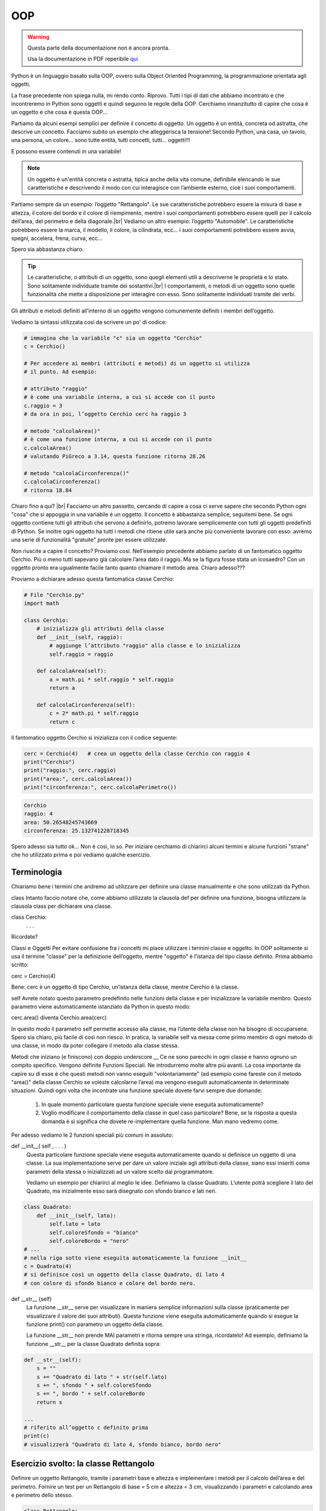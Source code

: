 .. |br| raw:: html

    <br>

===
OOP
===

.. warning::
    Questa parte della documentazione non è ancora pronta.

    Usa la documentazione in PDF reperibile `qui <https://www.adjam.org/next/index.php/s/egW7AnHxcif8n27?path=%2FPYTHON>`_


.. ++++++++++++++++++++++++++++++++++++++++++++++++++++++++++++++++++++++++++++++++++++++++++++++++++++++++++++++++++++


Python è un linguaggio basato sulla OOP, ovvero sulla Object Oriented Programming, la programmazione orientata agli oggetti.

La frase precedente non spiega nulla, mi rendo conto. Riprovo. Tutti i tipi di dati che abbiamo incontrato e che incontreremo in Python sono oggetti e quindi seguono le regole della OOP. Cerchiamo innanzitutto di capire che cosa è un oggetto e che cosa è questa OOP...

Partiamo da alcuni esempi semplici per definire il concetto di oggetto. Un oggetto è un entità, concreta od astratta, che descrive un concetto. Facciamo subito un esempio che 
alleggerisca la tensione! Secondo Python, una casa, un tavolo, una persona, un colore... sono tutte entità, tutti concetti, tutti... oggetti!!!

E possono essere contenuti in una variabile!

.. note::
    Un oggetto é un'entità concreta o astratta, tipica anche della vita comune, definibile elencando le sue caratteristiche e descrivendo il modo con cui interagisce 
    con l’ambiente esterno, cioè i suoi comportamenti.


Partiamo sempre da un esempio: l’oggetto "Rettangolo". Le sue caratteristiche potrebbero essere la misura di base e altezza, il colore del bordo e il colore di riempimento, 
mentre i suoi comportamenti potrebbero essere quelli per il calcolo dell’area, del perimetro e della diagonale.|br|
Vediamo un altro esempio: l’oggetto "Automobile". Le caratteristiche potrebbero essere la marca, il modello, il colore, la cilindrata, ecc... i suoi comportamenti potrebbero 
essere avvia, spegni, accelera, frena, curva, ecc...

Spero sia abbastanza chiaro.

.. tip::
    Le caratteristiche, o attributi di un oggetto, sono quegli elementi utili a descriverne le proprietà e lo stato. Sono solitamente individuate tramite dei sostantivi.|br|
    I comportamenti, o metodi di un oggetto sono quelle funzionalità che mette a disposizione per interagire con esso. Sono solitamente individuati tramite dei verbi.


Gli attributi e metodi definiti all’interno di un oggetto vengono comunemente definiti i membri dell’oggetto.

Vediamo la sintassi utilizzata così da scrivere un po' di codice:

.. code:: python

    # immagina che la variabile "c" sia un oggetto "Cerchio"
    c = Cerchio()

    # Per accedere ai membri (attributi e metodi) di un oggetto si utilizza
    # il punto. Ad esempio:

    # attributo "raggio"
    # è come una variabile interna, a cui si accede con il punto
    c.raggio = 3
    # da ora in poi, l’oggetto Cerchio cerc ha raggio 3

    # metodo "calcolaArea()"
    # è come una funzione interna, a cui si accede con il punto
    c.calcolaArea() 
    # valutando PiGreco a 3.14, questa funzione ritorna 28.26

    # metodo "calcolaCirconferenza()"
    c.calcolaCirconferenza()  
    # ritorna 18.84

Chiaro fino a qui? |br|
Facciamo un altro passetto, cercando di capire a cosa ci serve sapere che secondo Python ogni "cosa" che si appoggia in una variabile è un oggetto.
Il concetto è abbastanza semplice, seguitemi bene. Se ogni oggetto contiene tutti gli attributi che servono a definirlo, potremo lavorare semplicemente con tutti gli oggetti 
predefiniti di Python. Se inoltre ogni oggetto ha tutti i metodi che ritiene utile sarà anche più conveniente lavorare con esso: avremo una serie di funzionalità "gratuite" 
pronte per essere utilizzate.

Non riuscite a capire il concetto? Proviamo così. Nell’esempio precedente abbiamo parlato di un fantomatico oggetto Cerchio. Più o meno tutti sapevano già calcolare l’area 
dato il raggio. Ma se la figura fosse stata un icosaedro? Con un oggetto pronto era ugualmente facile tanto quanto chiamare il metodo area. Chiaro adesso???

Proviamo a dichiarare adesso questa fantomatica classe Cerchio:

.. code:: python

    # File "Cerchio.py"
    import math

    class Cerchio:
        # inizializza gli attributi della classe
        def __init__(self, raggio):
            # aggiunge l’attributo "raggio" alla classe e lo inizializza
            self.raggio = raggio

        def calcolaArea(self):
            a = math.pi * self.raggio * self.raggio
            return a

        def calcolaCirconferenza(self):
            c = 2* math.pi * self.raggio
            return c


Il fantomatico oggetto Cerchio si inizializza con il codice seguente:

.. code:: python

    cerc = Cerchio(4)	# crea un oggetto della classe Cerchio con raggio 4
    print("Cerchio")
    print("raggio:", cerc.raggio)
    print("area:", cerc.calcolaArea())
    print("circonferenza:", cerc.calcolaPerimetro())

.. code::

    Cerchio
    raggio: 4
    area: 50.26548245743669
    circonferenza: 25.132741228718345

Spero adesso sia tutto ok... Non è così, lo so. Per iniziare cerchiamo di chiarirci alcuni termini e alcune funzioni "strane" che ho utilizzato prima e poi vediamo qualche esercizio.


.. ++++++++++++++++++++++++++++++++++++++++++++++++++++++++++++++++++++++++++++++++++++++++++++++++++++++++++++++++++++

Terminologia
------------


Chiariamo bene i termini che andremo ad utilizzare per definire una classe manualmente e che sono utilizzati da Python.

class
Intanto faccio notare che, come abbiamo utilizzato la clausola def per definire una funzione, bisogna utilizzare la clausola class per dichiarare una classe.

class Cerchio:
	. . .

Ricordate?


Classi e Oggetti
Per evitare confusione fra i concetti mi piace utilizzare i termini classe e oggetto. In OOP solitamente si usa il termine "classe" per la definizione dell’oggetto, mentre "oggetto" è l’istanza del tipo classe definito. Prima abbiamo scritto:

cerc = Cerchio(4)

Bene: cerc è un oggetto di tipo Cerchio, un’istanza della classe, mentre Cerchio è la classe.

self
Avrete notato questo parametro predefinito nelle funzioni della classe e per inizializzare la variabile membro. Questo parametro viene automaticamente istanziato da Python in questo modo:

cerc.area()	 			diventa			Cerchio.area(cerc)

In questo modo il parametro self permette accesso alla classe, ma l’utente della classe non ha bisogno di occuparsene. Spero sia chiaro, più facile di così non riesco.
In pratica, la variabile self va messa come primo membro di ogni metodo di una classe, in modo da poter collegare il metodo alla classe stessa.


Metodi che iniziano (e finiscono) con doppio underscore __
Ce ne sono parecchi in ogni classe e hanno ognuno un compito specifico. Vengono definite Funzioni Speciali. Ne introdurremo molte altre più avanti. La cosa importante da capire su di esse è che questi metodi non vanno eseguiti "volontariamente" (ad esempio come fareste con il metodo "area()" della classe Cerchio se voleste calcolarne l’area) ma vengono eseguiti automaticamente in determinate situazioni. Quindi ogni volta che incontrate una funzione speciale dovete farvi sempre due domande:

    #. In quale momento particolare questa funzione speciale viene eseguita automaticamente?

    #. Voglio modificare il comportamento della classe in quel caso particolare? Bene, se la risposta a questa domanda è sì significa che dovete re-implementare quella funzione. 
       Man mano vedremo come.


Per adesso vediamo le 2 funzioni speciali più comuni in assoluto:


def __init__( self , . . . )
    Questa particolare funzione speciale viene eseguita automaticamente quando si definisce un oggetto di una classe. La sua implementazione serve per dare un valore iniziale 
    agli attributi della classe, siano essi inseriti come parametri della stessa o inizializzati ad un valore scelto dal programmatore.
    
    Vediamo un esempio per chiarirci al meglio le idee. Definiamo la classe Quadrato. L’utente potrà scegliere il lato del Quadrato, ma inizialmente esso sarà disegnato con sfondo 
    bianco e lati neri.

.. code:: python

    class Quadrato:
        def __init__(self, lato):
            self.lato = lato
            self.coloreSfondo = "bianco"
            self.coloreBordo = "nero"
    # ...
    # nella riga sotto viene eseguita automaticamente la funzione __init__
    c = Quadrato(4)
    # si definisce così un oggetto della classe Quadrato, di lato 4
    # con colore di sfondo bianco e colore del bordo nero.


def __str__ (self)
    La funzione __str__ serve per visualizzare in maniera semplice informazioni sulla classe (praticamente per visualizzare il valore dei suoi attributi). Questa funzione viene 
    eseguita automaticamente quando si esegue la funzione print() con parametro un oggetto della classe.

    La funzione __str__ non prende MAI parametri e ritorna sempre una stringa, ricordatelo!
    Ad esempio, definiamo la funzione __str__ per la classe Quadrato definita sopra:

.. code:: python

    def __str__(self):
        s = ""
        s += "Quadrato di lato " + str(self.lato)
        s += ", sfondo " + self.coloreSfondo
        s += ", bordo " + self.coloreBordo
        return s

    ...
    # riferito all’oggetto c definito prima
    print(c)
    # visualizzerà "Quadrato di lato 4, sfondo bianco, bordo nero"


.. ++++++++++++++++++++++++++++++++++++++++++++++++++++++++++++++++++++++++++++++++++++++++++++++++++++++++++++++++++++


Esercizio svolto: la classe Rettangolo
--------------------------------------


Definire un oggetto Rettangolo, tramite i parametri base e altezza e implementare i metodi per il calcolo dell’area e del perimetro.
Fornire un test per un Rettangolo di base = 5 cm e altezza = 3 cm, visualizzando i parametri e calcolando area e perimetro dello stesso.

.. code:: python

    class Rettangolo:
        def __init__(self,base,altezza):
            self.b = base
            self.h = altezza
            
        def __str__(self):
            s = "Rettangolo(" + str(self.b) + "," + str(self.h) + ")"
            return s
        
        def area(self):
            a = self.b * self.h
            return a
        
        def perimetro(self):
            p = 2*(self.b + self.h)
            return p
        
    if __name__ == "__main__":
        r = Rettangolo(5,3)
        print(r)
        print("Base:", r.b)
        print("Altezza:", r.h)
        print("Area:", r.area())
        print("Perimetro:",r.perimetro())    


.. ++++++++++++++++++++++++++++++++++++++++++++++++++++++++++++++++++++++++++++++++++++++++++++++++++++++++++++++++++++

Esercizi di comprensione
------------------------


Prima di andare avanti, proviamo a definire alcune classi e proporre con esse qualche test in cui inserire e modificare i valori degli attributi definiti e visualizzare i risultati delle chiamate ai metodi definiti.

Per ognuna ricordate che è obbligatorio definire sempre la funzione __init__ e la funzione __str__ e verificarne il funzionamento, definendo un oggetto della classe e visualizzandone i valori con la print().

**Esercizio 701**

Definire la classe Persona con attributi nome, cognome, data e luogo di nascita, sesso (M/F). La funzione di __init__ della classe non deve avere argomenti.
Definite un maschio e una femmina della classe a libera scelta.

.. line::


**Esercizio 702**

Definire la classe TriangoloRettangolo inserendo come attributi i due cateti.
Aggiungere i metodi per il calcolo dell’ipotenusa, dell’area e del perimetro.
Definire un oggetto della classe TriangoloRettangolo con cateti uguali a 4 cm e 3 cm, visualizzare i suoi attributi e calcolare l’ipotenusa, l’area e il perimetro.

.. line::


**Esercizio 703**

Definire la classe Animale con attributi nome e specie.
Aggiungere il metodo "corri" (ritorna la stringa "sto correndo...") e "mangia" (ritorna la stringa "sto mangiando").
Definire un cane di nome "Piero" e farlo correre e mangiare. Visualizzare i suoi attributi.

.. line::


**Esercizio 704**

Definire la classe Persona con attributi nome, età e sesso (M/F). La funzione di __init__ della classe deve prendere come argomento solo il nome della persona, 
mentre l’età va impostata automaticamente a ZERO e il sesso a "M" (o "F", scegliete voi).|br|
Aggiungere i metodi "invecchia" (aggiunge un anno di età) e "saluta" (restituisce "signore" o "signora" a seconda del sesso della persona).
Definire 2 persone: "Augusto", maschio di 47 anni e "Marianna", femmina di 44 anni. Utilizzare i metodi "invecchia" e "saluta" per entrambi, procedere poi a visualizzare 
gli attributi di entrambi.

.. line::


**Esercizio 705**

Definire la classe ContoCorrente con attributi proprietario e capitale; il proprietario va definito tramite parametro della funzione __init__ mentre il capitale 
va inizializzato a ZERO.
Definire il metodo "deposita", che prende un parametro reale, controlla che sia positivo ed eventualmente lo aggiunge al capitale e il metodo "preleva", che prende 
anch’esso un parametro reale, verifica che il parametro sia positivo, verifica che sia minore del capitale ed eventualmente lo sottrae da esso (il metodo ritorna True 
se possibile, False altrimenti).
Definire il Conto Corrente di "Gigetto". Depositare in esso 1000 euro. Prelevare 600 euro per 2 volte. La seconda volta l’operazione dovrebbe fallire. Visualizzare dopo 
ogni operazione i valori dell’oggetto con la funzione print(). 

.. line::


**Esercizio 706**

Definire la classe Crittografia con attributo un numero intero che indica lo spiazzamento dei caratteri. Ad esempio, se il numero è 3 ogni carattere sarà traslato di 3 posti
sull’alfabeto (le A diventano D, le B diventano E...).
La classe contiene inoltre 2 funzioni: "cripta", che prende una stringa qualsiasi e restituisce la stessa trasformata secondo la regola descritta sopra; "decripta" che pende 
una stringa criptata e la rimette "a posto".
Definire due oggetti della classe Crittografia con parametro a piacere e provare a "criptare" e "decriptare" una stringa, verificando che la stringa decriptata è uguale a quella 
inserita prima di essere criptata.

.. line::


**Esercizio 707**

Definire la classe Automobile con attributi marca, modello, velocità e numero di persone trasportate. La funzione init prende come parametri la marca e il modello e imposta a 
ZERO gli altri attributi.
Implementare i seguenti metodi:

* *faiSalirePersona*: aggiunge una persona al numero di persone trasportate fino ad un massimo di 5. Ritorna True se è stato possibile aggiungere una persona, False altrimenti.

* *faiScenderePersona*: toglie una persona al numero di persone trasportate (Se possibile ovviamente). Ritorna True se è stato possibile togliere una persona, False altrimenti.

* *Accelera*: aggiunge 20 kmh alla velocità di marcia, fino ad un massimo di 120 kmh. Funziona solo se il numero di persone trasportate è positivo. Ritorna True se è stato possibile aumentare la velocità, False altrimenti.

* *Rallenta*: toglie 20 kmh alla velocità di marcia, ovviamente fino a fermarsi. Ritorna True se è stato possibile diminuire la velocità, False altrimenti.

* *Frena*: azzera la velocità di marcia. Ritorna True se è stato possibile frenare, False altrimenti.

Definire un oggetto della classe Automobile e progettare un test in modo che ognuna delle funzioni venga eseguita almeno 2 volte, una ritornando True, una ritornando False.

.. line::


**Esercizio 708**

Definire la classe TrapezioRettangolo, che prende come parametri la base minore, la base maggiore e l’altezza del Trapezio.
Definire i metodi "latoObliquo", "area", "perimetro".
Dichiarare un oggetto TrapezioRettangolo e procedere a visualizzare i suoi parametri, la sua area e il suo perimetro.

.. line::


**Esercizio 709**

Definire la classe "Orario", con parametri i tre interi per ore, minuti e secondi. Implementare inoltre le seguenti funzioni:
* *secondiDaMezzanotte()*: restituisce l'intero che rappresenta il numero di secondi trascorsi dalla mezzanotte.
* *aggiungiTempo(ore, minuti, secondi)*: aggiunge tempo all’orario corrente. Ad esempio, se l’oggetto della classe Orario segna le 03:14:22 e si esegue su di esso la funzione
aggiungoTempo(1,2,3) l'orario diventa le 04:16:25. Attenzione a quando "il giro ricomincia"...
* *momento()*: ritorna la stringa "mattina" se orario è fra le 8 e le 13, "pomeriggio" se fra 13 e 20, "sera" fra 20 e 23, "notte" altrimenti

.. line::


**Esercizio 710**

Definire la classe CartaFedeltà, per la gestione degli utenti di un grande magazzino. 
La carta fedeltà è nominativa (appartiene ad un solo cliente) e consente l'accumulo dei punti (attraverso il metodo accumulaPunti(soldiSpesi)) calcolati sulla base della spesa
effettuata: ogni 12€ di spesa si aggiunga un punto. All'inizio ovviamente il numero di punti è ZERO.
Il cliente può decidere, in ogni momento, di usufruire di una parte dei punti accumulati per l'ottenimento di un premio (implementare un opportuno metodo utilizzaPunti(quantita): 
il metodo ritorna True... False altrimenti). 
Definire le carte fedeltà per 2 clienti. Il primo cliente fa una spesa pari a 150€. Il secondo cliente fa una spesa di 300€. 
In seguito, il primo cliente fa una spesa pari a 1500€ e, dopo aver pagato, decide di utilizzare 100 dei punti accumulati per ritirare un premio. 
Il secondo cliente chiede di utilizzare 50 dei punti accumulati.

.. line::


**Esercizio 711**

Definire la classe Giocatore con nome, numero di maglia e ruolo ricoperto. Il nome del giocatore va impostato tramite parametro, mentre il numero va impostato inizialmente a ZERO 
e il ruolo a "X".

Definire la funzione impostaRuolo(stringa) che prende una stringa come parametro e imposta il ruolo del giocatore. Fare in modo che i ruoli accettabili siano solo "P" (per portiere),
"D" (per difensore), "C" (per centrocampista), "A" (per attaccante). La funzione ritorna True o False a seconda del fatto se il ruolo viene effettivamente modificato oppure no.

Definire la funzione cambiaNumero(intero) che modifica il numero di maglia solo se esso varia fra 1 e 99. Anche qui, la funzione ritorna True o False...

DIFFICILE E OPZIONALE: è possibile fare in modo anche che i numeri di maglia dei vari giocatori siano tutti diversi fra loro? Proponi una soluzione al problema.
Definire un giocatore di nome "Edoardo". Tramite la funzione impostaRuolo, impostare il suo ruolo ad attaccante (con "A") e poi modificarlo a terzino ("T"). La seconda modifica 
dovrebbe fallire.
Utilizzare la funzione cambiaNumero per modificare il suo numero a 103 e poi a 7.
Definire un giocatore di nome "Alessandro". Tramite la funzione impostaRuolo, impostare il suo ruolo a centrocampista (con "C").
Utilizzare la funzione cambiaNumero per modificare il suo numero a 7 (se avete implementato la parte opzionale, dovrebbe fallire) e poi a 11.

.. line::


**Esercizio 712**

Definire la classe EstrazioneLotto. La classe contiene una lista, inizialmente vuota, di stringhe che rappresentano le città ove ci sono le ruote di estrazione.
Prevedere un metodo aggiungiRuota(stringa) che verifica se il nome della città da inserire sia già presente nelle ruote e in caso negativo la aggiunge alla lista.
Definire una funzioni estrai(stringa) che verifica se il nome della città passata come parametro è presente nelle ruote. In caso negativo, ritorna una tupla vuota. 
In caso positivo, ritorna una tupla di 5 numeri casuali, diversi fra loro,  fra 1 e 90.

ULTERIORE DIFFICOLTA' (opzionale): fare in modo che i numeri della tupla siano ordinati in senso crescente.

Definire una funzione estrazioniDellaSettimana() che permette a tutte le ruote presenti di estrarre i numeri del lotto. La funzione ritorna un dizionario che ha come chiavi i nomi 
delle ruote in cui avvengono le estrazioni e come valori le tuple dei 5 numeri estratti.

Definire un oggetto della classe EstrazioneLotto.

Inserire tramite il metodo aggiungiRuota le seguenti città: Jesi, Senigallia, Ancona, Jesi (dovrebbe fallire, già presente), Monsano, Moie, Ancona (err).
Visualizzare il risultato della funzione estrai("Jesi"), estrai("Ancona"), estrai("Milano"). L'ultima dovrebbe ritornare una tupla vuota.
Eseguire la funzione estrazioniDellaSettimana e visualizzare ordinatamente il dizionario ottenuto, con una visualizzazione simile a questa:

* Jesi:		    (1,5,9,23,89)

* Senigallia:	(23,34,45,67,88)

* Ancona:	    (39, 43, 44, 78, 81)




.. ++++++++++++++++++++++++++++++++++++++++++++++++++++++++++++++++++++++++++++++++++++++++++++++++++++++++++++++++++++

Ereditarietà
============


L’ereditarietà è un concetto tipico della programmazione orientata agli oggetti che ovviamente qui sarà declinato in salsa Python :)

L’ereditarietà è la capacità di definire una classe a partire da una già esistente, facendo in modo che la nuova classe "erediti" tutte le caratteristiche (attributi e metodi) della classe iniziale. 

Poiché questo concetto viene definito "ereditarietà" solitamente si usano nomi "parentali" per indicare le classi in gioco, ad esempio la classe iniziale Padre e la classe finale Figlio, che eredita le caratteristiche dalla classe Padre.

.. code:: python

    class Padre:
	    def __init__(self):
		    print("Init classe Padre")
	    
	    def saluta(self):
		    return "buongiorno"

    class Figlio(Padre):		# la classe Figlio "deriva" dalla classe Padre
	    def __init__(self):
		    print("Init classe Figlio")

    # ------------------------------------ 
    if __name__ == "__main__":
        ciccio = Figlio()
        print(ciccio.saluta())	# la classe Figlio "eredita" il metodo saluta()


.. ++++++++++++++++++++++++++++++++++++++++++++++++++++++++++++++++++++++++++++++++++++++++++++++++++++++++++++++++++++

Overloading
-----------


Nella teoria della OOP il polimorfismo è la tecnica che definisce la possibilità di ridefinire il comportamento di un metodo di una classe.
Fra le varie forme di polimorfismo (non azzardatevi a chiedere di più...) Python ne introduce una sola e la definisce "overloading", quindi... che cosa è l’overloading in Python? È la capacità di reimplementare un metodo (una funzione) nella classe derivata, per modificare il suo comportamento nella stessa.
Anche qui parto con un esempio semplicissimo per aiutare a capire il concetto. Ricordate le classi Padre e Figlio precedentemente definite? Grazie all’ereditarietà gli oggetti della classe Figlio salutano come gli oggetti della classe Padre. Ma come è possibile che un ragazzo saluti dicendo "buongiorno"? Ecco in aiuto il concetto di overloading. All’interno della classe Figlio basta ridefinire il metodo in questione


.. code:: python

    . . .
    class Figlio(Padre):		# la classe Figlio "deriva" dalla classe Padre
	    def __init__(self):
		    print("Init classe Figlio")

	    def saluta(self):	# la funzione "saluta()" viene reimplementata
		    return "ciao"


In questo modo ogni saluto di un oggetto della classe Figlio sarà effettuato dicendo "ciao"!!!

.. ++++++++++++++++++++++++++++++++++++++++++++++++++++++++++++++++++++++++++++++++++++++++++++++++++++++++++++++++++++

Python Object class
-------------------

Il concetto che illustriamo in questo capitolo è molto semplice da comprendere come concetto; purtroppo le motivazioni che hanno portato gli sviluppatori Python a tale scelta non sono altrettanto semplici da chiarire :)

Il concetto è: in Python 3 esiste una classe predefinita, chiamata object, da cui automaticamente tutte le classi derivano, secondo una sorta di eredità forzata.

Significa che tutte le classi che dichiariamo in Python 3 automaticamente derivano dalla classe object. Questo concetto di avere una unica classe base da cui per ereditarietà 
derivano tutte le altre non è una idea partorita in seno alla comunità Python ma una "genialata" che le comunità Java e Qt/C++ sperimentano già da decenni.

L’idea alla base di questa "moda" è quella di sfruttare l’ereditarietà per condividere con tutti gli oggetti una serie di proprietà comuni che possano facilitare la gestione 
del codice e potenziare con semplicità e in maniera automatica tutto il sistema OOP Python.

Volendo essere precisi e pignoli, le caratteristiche nuove che vengono introdotte sono:

* il supporto per i descrittori

* il "Method Resolution Order" (MRO)

* il metodo super() di accesso alla classe superiore

Io credo che addentrarci su queste caratteristiche sia al di là del nostro corso: vedremo semplicemente come funziona la OOP in Python. Se e quando studierete un altro linguaggio di programmazione Object Oriented potrete valutare le differenze e googlare su queste cose.


.. ++++++++++++++++++++++++++++++++++++++++++++++++++++++++++++++++++++++++++++++++++++++++++++++++++++++++++++++++++++


Funzioni predefinite
--------------------


Per verificare che la struttura di ereditarietà che vi ho prospettato (e tutte le altre che vi capiteranno) potete utilizzare le funzioni predefinite 

* isinstance();

* issubclass().

La funzione isinstance() prende due parametri, un oggetto e una classe (ricordate questi termini? Controllate nella terminologia) e ritorna True se l’oggetto è una istanza della classe, False altrimenti.
Come al solito, con un esempio è più facile capire:

.. code:: python

    class Prova:
        pass

    a = Prova()
    b = 2
    isinstance(a, Prova)        # ritorna True
    isinstance(b, Prova)        # ritorna False
    isinstance(a, object)       # ritorna True


La funzione issubclass() prende due parametri, due classi e ritorna True se la prima classe è una sottoclasse della seconda.

.. code:: python

    issubclass(Prova, object)   # ritorna True
    issubclass(int, Prova)      # ritorna False


Come avete visto, porta tutto :)

.. ++++++++++++++++++++++++++++++++++++++++++++++++++++++++++++++++++++++++++++++++++++++++++++++++++++++++++++++++++++


Funzione super()
----------------


Dato che ci sono introdurrò un’altra funzione importante, la funzione super(). Essa restituisce un riferimento alla classe genitore da cui una classe deriva. Grazie ad essa è possibile accedere ai metodi della classe Padre che sono stati sovrascritti sulla classe Figlio.

Esempio di utilizzo della funzione super()

.. code:: python

    # Nella classe Punto2D
    class Punto2D:
        def __init__ (self, x, y):
            self.x = x
            self.y = y

    # Nella classe Punto3D
    class Punto3D(Punto2D):
        def __init__ (self, x, y, z):
            super().__init__(x,y)	# richiama __init__ della classe Punto2D
            self.z = z


Spero sia chiaro già così. In ogni caso... ci sarà modo di chiarire i propri dubbi facendo gli esercizi qui sotto!!!


.. ++++++++++++++++++++++++++++++++++++++++++++++++++++++++++++++++++++++++++++++++++++++++++++++++++++++++++++++++++++

Esercizi su ereditarietà
------------------------


**Esercizio 721**

Definire la classe Quadrato con attributo il lato e metodi "area" e "perimetro". Da quella derivare la classe Cubo, in cui va aggiunto il metodo "volume" e ridefinito il metodo "area" 
in modo che esso restituisca l’area delle 6 facce del cubo.

Dichiarare un oggetto Quadrato di lato 4, visualizzando i suoi attributi e il risultato dei metodi area e perimetro.

Dichiarare un oggetto Cubo di lato 4, visualizzando i suoi attributi e il risultato dei metodi area e volume.

.. line::


**Esercizio 722**

Definire la classe Persona, con attributi nome ed età e metodi saluta() (restituisce la stringa "ciao, sono + nome") e invecchia() (aggiunge un anno all’età).

Derivare da questa la classe Docente, che aggiunge l’attributo materia, inizialmente vuoto.

Un docente invecchia più velocemente di una persona normale... ridefinire la funzione invecchia() che aggiunge ad ogni chiamata 2 anni al docente.

Aggiungere alla classe Docente il metodo insegna(materia), che prende una stringa per il nome della materia da insegnare. Se la materia è una fra "matematica", "italiano", "inglese" la funzione imposta l’attributo materia e ritorna True. Altrimenti ritorna False.

Definire la persona "Giacomo", di anni 28. Testare i metodi saluta, invecchia e poi visualizzare gli attributi della classe.

Definire il docente "Francesca", di anni 31. Testare i metodi saluta, invecchia (ridefinito) e il metodo insegna con le materie "diritto" e "inglese". Visualizzare infine gli attributi della classe.

.. line::


**Esercizio 723**

Definire la classe Punto2D, con attributi le coordinate del punto nel piano cartesiano e le funzioni "distanzaDalCentro" e "distanzaDalPunto". Questa seconda funzione prende come parametro un ulteriore Punto2D da cui calcolare la distanza nel piano.

Derivare dalla classe Punto2D la classe Punto3D.

Definire il Punto2D di coordinate (3,4), visualizzare i suoi attributi ed eseguire le funzioni distanzaDalCentro e distanzaDalPunto. Per quest’ultima funzione definire il Punto2D di coordinate (6,8).

Definire il Punto3D di coordinate (4,5,6), visualizzare i suoi attributi ed eseguire le funzioni distanzaDalCentro e distanzaDalPunto. Per quest’ultima funzione definire il Punto3D di coordinate (1,1,2).

.. line::


**Esercizio 724**

Definire la classe Cerchio con gli attributi e i metodi che ritenete opportuni. 

Derivare da essa la classe Sfera.

Definire un cerchio di raggio 5, di cui calcolare area e circonferenza. Definire una sfera di raggio 3, di cui calcolare area e volume.

.. line::


**Esercizio 725**

Definire la classe Contatto con nome, nick, numero, mail. In fase di definizione la classe prende solo nome e numero e imposta gli altri alla stringa vuota.

Definire i seguenti contatti:

* Giacomo (detto "Jack"), numero +39-340-1234567, mail jack@mail.com.

* Giovanni (detto "John"), numero +39-333-4567890, mail john@mail.com.

La classe ContattoLavoro deriva dalla classe Contatto, ma aggiunge le informazioni fax e partitaIVA. Il costruttore prende ancora una volta solo nome e numero, 
impostando le restanti variabili alla stringa vuota.

Definire il seguente contatto di lavoro:

* Alessandro (detto "Alex"), numero +39-345-6789012, mail alex@mail.com, fax +39-0721-098765, partitaIVA 1234567890A

.. line::


**Esercizio 726**

Definire una classe Persona con attributi nome e anno di nascita, forniti tramite parametri e indirizzo, inizialmente impostato alla stringa vuota.
Derivare da essa una classe Abbonato, che comprenda il numero di noleggi effettuati e la percentuale di sconto a cui l’utente ha diritto.
Ovviamente il numero di noleggi all’inizio è zero, mentre lo sconto iniziale è del 5% per tutti gli adulti fino a 50 anni e del 10% per i più grandi (da 50 in su).
Ogni 2 noleggi lo sconto aumenta del 5% fino ad un massimo del 50% di sconto sul prezzo di noleggio.
Definire una funzione "noleggiaFilm" che aggiunge un noleggio all’abbonato, eventualmente aggiornando le informazioni dell’abbonato.

.. line::


**Esercizio 727**

Definire una classe Veicolo, che contempli fra le sue caratteristiche la possibilità di indicare la velocità massima (in km/h) e che in fase di definizione imposta il numero dei 
chilometri percorsi a ZERO.

Implementare in essa, oltre alle funzioni che ritenete opportune, una funzione chiamata "faiStrada" che richiede la velocità da tenere (che dovrà essere minore della velocità massima) 
e il tempo per cui tenerla: la funzione dovrà aggiornare il numero di chilometri percorsi.

Derivare da questa una classe Autobus, che comprende, oltre alle caratteristiche ereditate, il numero massimo di posti all'interno e il numero di persone attualmente all'interno, 
da inizializzare a ZERO.

Modificare la funzione di __init__ in modo tale che il bus non possa avere una velocità massima superiore ai 100 km/h.

Implementare una funzione chiamata "eseguiFermata" che prende come parametro il numero di persone che salgono e il numero di persone che scendono e aggiorna il numero di persone 
attualmente presenti nell'autobus.


.. ++++++++++++++++++++++++++++++++++++++++++++++++++++++++++++++++++++++++++++++++++++++++++++++++++++++++++++++++++++


Funzioni operatori
==================


La classe object introduce tutta una serie di funzioni (che ovviamente, tutte le classi ereditano) per standardizzare una serie di comportamenti 
Partiamo da un esempio per chiarire l’utilità del concetto: definiamo la classe Punto2D che descrive un punto nel piano cartesiano

.. code:: python

    class Punto2D:
        def __init__ (self, x, y):
            self.x = x
            self.y = y


Definiamo due oggetti della classe Punto2D e proviamo a sommarli


.. code:: python

    a = Punto2D (2, 3)
    b = Punto2D (1, 1)
    c = a + b			# ERRORE!!!


Per poter definire l’operazione di addizione all’interno della nuova classe basta reimplementare la funzione abbinata __add__  :  faremo in modo che la somma di due punti crei un nuovo punto con le coordinate uguali alla somma delle coordinate dei punti sommati.


.. code:: python

    # nella classe Punto2D
    def __add__ (self, other):
        xS = self.x + other.x
        yS = self.y + other.y
        return Punto2D( xS, yS )


Quindi da ora in poi...


.. code:: python

    # c diventa un Punto2D di coordinate x = 2 + 1 = 3 e y = 3 + 1 = 4
    c = a + b


Per definire altri tipi di operazioni basta consultare la tabella qua sotto.


==================== ============= ==================================
Operatore            Espressione   Funzione interna per l’overloading
==================== ============= ==================================
print                print ( a )   a.__str__()
Addizione            a + b         a.__add__(b)
Sottrazione          a - b         a.__sub__(b)
Moltiplicazione      a * b         a.__mul__(b)
Divisione            a / b         a.__truediv__(b)
Divisione Intera     a // b        a.__floordiv__(b)
Potenza              a ** b        a.__pow__(b)
Modulo               a % b         a.__mod__(b)
-------------------- ------------- ----------------------------------
Minore               a < b         a.__lt__(b)
Minore o uguale      a <= b        a.__le__(b)
Uguale               a == b        a.__eq__(b)
Diverso              a != b        a.__ne__(b)
Maggiore             a > b         a.__gt__(b)
Maggiore o uguale    a >= b        a.__ge__(b)
==================== ============= ==================================


La funzione __str__ permette ad un oggetto della classe di essere utilizzato nella funzione print(). Questa per noi non dovrebbe più risultare un problema.

Le funzioni aritmetiche (addizione, sottrazione, etc...) prendono come parametro 2 oggetti di una classe (tipicamente coi 2 parametri self , other ) e ritornano sempre un oggetto della classe stessa!

Ripropongo la funzione __add__ della classe Punto2D implementata poche righe fa:

.. code:: python

    # come vedete la funzione prende 2 parametri, che rappresentano
    # altrettanti oggetti
    def __add__ (self, other):
        xS = self.x + other.x
        yS = self.y + other.y
        # poiché questa funzione implementa la somma fra 2 Punto2D, ritorna
        # un oggetto Punto2D che rappresenta la somma dei 2 punti identificati
        # da self e other
        return Punto2D( xS, yS )


Le funzioni di confronto (minore, maggiore, diverso, etc...) prendono come parametro i 2 oggetti da confrontare e ritornano un booleano

ad esempio per implementare l’operatore minore bisogna definire la funzione __lt__ che prende i 2 parametri self , other che rappresentano i 2 oggetti. Se secondo la tua implementazione la funzione ritorna True significa che il primo oggetto è minore del secondo, altrimenti se si ritorna False significa che il primo oggetto NON è minore del secondo.


.. code:: python

    # dati 2 punti, uno è minore dell’altro 
    # se la sua distanza dal centro è minore.
    def __lt__ ( self , other ):
        if self.distanzaDalCentro() < other.distanzaDalCentro():
            return True
        return False

Spero sia chiaro! Come al solito... per capire meglio ci sono gli esercizi :)

.. ++++++++++++++++++++++++++++++++++++++++++++++++++++++++++++++++++++++++++++++++++++++++++++++++++++++++++++++++++++

Esercizi sulle funzioni operatori
---------------------------------

**Esercizio 741**

Definire la classe Frazione, con parametri numeratore e denominatore.

Definire in essa le funzioni:

* valuta(): ritorna il valore reale che la frazione rappresenta. Ad esempio se il numeratore è 39 e il denominatore è 10, allora la funzione valuta() ritorna 3.9.

* semplifica(): riduce ai minimi termini i generatori (numeratore e denominatore) della frazione. Ad esempio se il numeratore è 25 e il denominatore è 30, 
allora si possono entrambe dividere per 5 ( il MCD fra 25 e 30) ottenendo 5 e 6.

Definire inoltre le funzioni operatori per somma, moltiplicazione, diverso e minore o uguale.

Dichiarare almeno 3 frazioni con cui testare le funzioni implementate.

.. line::


**Esercizio 742**

Definire la classe Rettangolo, con attributi base e altezza e metodi area e perimetro. Implementare in essa le funzioni aritmetiche, che operano sugli attributi della classe e le funzioni di confronto, che confrontano i rettangoli in base alle aree.
In pratica la somma di 2 rettangoli crea un rettangolo che ha base la somma delle basi e altezza la somma delle altezze. Per quanto riguarda il confronto un rettangolo è minore di un altro se la sua area è minore.
Dichiarare 2 rettangoli e procedete a testare le operazioni aritmetiche e di confronto implementate.

.. line::


**Esercizio 743**

Definire la classe Reale (che rappresenta un numero reale) con l’unico attributo float che rappresenta il suo valore.
Definire in essa le funzioni operatore per somma, sottrazione, divisione, maggiore, uguale.

Derivare da essa la classe Complesso, che rappresenta un numero complesso. Reimplementare le funzioni ereditate secondo necessità. Definire inoltre la funzione modulo(), che calcola il modulo del numero e la funzione coniugato() che ritorna un oggetto Complesso che rappresenta il complesso coniugato del numero iniziale.

Definire i numeri reali: 4.5  ,  -7.2  ,  9.1 |br|
Testare le funzioni implementate.|br|
Definire i numeri complessi: 4 + 5i  ,  -7 + 3i|br|
Testare le funzioni implementate.|br|

.. line::


**Esercizio 744**

Definire la classe DataSemplice, con i due attributi interi che rappresentano i giorni e i mesi. Nella classe DataSemplice i mesi hanno la lunghezza normale (Gennaio ne ha 31, Febbraio 28, etc...) ma non ci sono gli anni e quindi non esistono gli anni bisestili.

Presenta una funzione "isValid()" che ritorna True se la data rappresentata è valida, ovvero la coppia di numeri rappresenta una combinazione giorno/mese esistente, False altrimenti.

Presenta una funzione "contaGiorni()" che restituisce il numero di giorni trascorsi dal 1 Gennaio alla data rappresentata, se valida. -1 altrimenti.
Implementare le funzioni operatori per l’addizione, la sottrazione, il minore e il diverso. Due date si sommano sommando il numero di giorni trascorsi dall’inizio dell’anno (e analogamente si sottraggono). Ad esempio "01 gen" + "02 gen" fa "03 gen".

Una data è minore di un’altra se è precedente all’interno di un anno. Diverso è facile...

Definire una data per il 3 marzo e una per il 45 settembre. Verificare che la prima è valida e la seconda no. Utilizzare la funzione contaGiorni. La seconda dovrebbe restituire -1.

Testare le seguenti operazioni:

* 03 mar + 05 lug

* 03 mar – 2 feb

* 03 mar < 2 feb

* 05 lug != 2 feb


